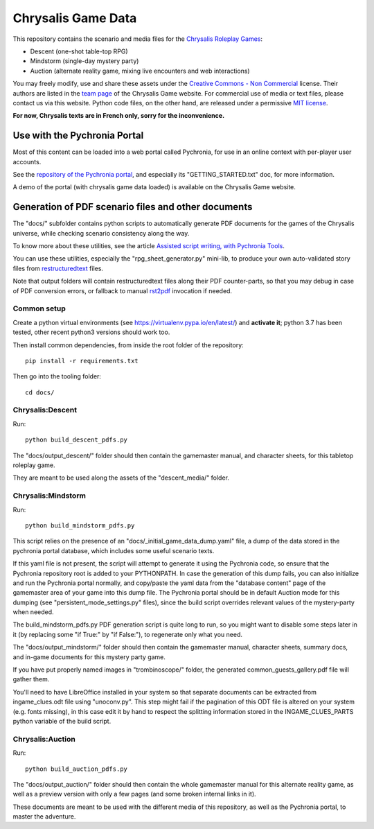 Chrysalis Game Data
####################

.. image:: images/game_logos/chrysalis_logo_blue.png

This repository contains the scenario and media files for the `Chrysalis Roleplay Games <https://chrysalis-game.com/>`_:

- Descent (one-shot table-top RPG)
- Mindstorm (single-day mystery party)
- Auction (alternate reality game, mixing live encounters and web interactions)

You may freely modify, use and share these assets under the `Creative Commons - Non Commercial <https://creativecommons.org/licenses/by-nc/3.0/fr/deed.en>`_ license. Their authors are listed in the `team page <https://chrysalis-game.com/cms/a-propos/equipe/>`_ of the Chrysalis Game website. For commercial use of media or text files, please contact us via this website. Python code files, on the other hand, are released under a permissive `MIT license <https://opensource.org/licenses/MIT>`_.

**For now, Chrysalis texts are in French only, sorry for the inconvenience.**



Use with the Pychronia Portal
========================================

Most of this content can be loaded into a web portal called Pychronia, for use in an online context with per-player user accounts.

See the `repository of the Pychronia portal <https://github.com/ChrysalisTeam/pychronia/>`_, and especially its "GETTING_STARTED.txt" doc, for more information.

A demo of the portal (with chrysalis game data loaded) is available on the Chrysalis Game website.



Generation of PDF scenario files and other documents 
=======================================================

The "docs/" subfolder contains python scripts to automatically generate PDF documents for the games of the Chrysalis universe, while checking scenario consistency along the way.

To know more about these utilities, see the article `Assisted script writing, with Pychronia Tools <https://medium.com/@pakaldebonchamp/assisted-script-writing-with-pychronia-tools-92dc6809e1de>`_.

You can use these utilities, especially the "rpg_sheet_generator.py" mini-lib, to produce your own auto-validated story files from `restructuredtext <http://docutils.sourceforge.net/rst.html>`_ files.

Note that output folders will contain restructuredtext files along their PDF counter-parts, so that you may debug in case of PDF conversion errors, or fallback to manual `rst2pdf <https://github.com/rst2pdf/rst2pdf>`_ invocation if needed.


Common setup
---------------

Create a python virtual environments (see https://virtualenv.pypa.io/en/latest/) and **activate it**; python 3.7 has been tested, other recent python3 versions should work too.

Then install common dependencies, from inside the root folder of the repository::

	pip install -r requirements.txt
	
Then go into the tooling folder::

	cd docs/


Chrysalis:Descent
---------------------

Run::

	python build_descent_pdfs.py
	
The "docs/output_descent/" folder should then contain the gamemaster manual, and character sheets, for this tabletop roleplay game.

They are meant to be used along the assets of the "descent_media/" folder.


Chrysalis:Mindstorm
---------------------

Run::
	
	python build_mindstorm_pdfs.py

This script relies on the presence of an "docs/_initial_game_data_dump.yaml" file, a dump of the data stored in the pychronia portal database, which includes some useful scenario texts.

If this yaml file is not present, the script will attempt to generate it using the Pychronia code, so ensure that the Pychronia repository root is added to your PYTHONPATH.
In case the generation of this dump fails, you can also initialize and run the Pychronia portal normally, and copy/paste the yaml data from the "database content" page of the gamemaster area of your game into this dump file.
The Pychronia portal should be in default Auction mode for this dumping (see "persistent_mode_settings.py" files), since the build script overrides relevant values of the mystery-party when needed.

The build_mindstorm_pdfs.py PDF generation script is quite long to run, so you might want to disable some steps later in it (by replacing some "if True:" by "if False:"), to regenerate only what you need.

The "docs/output_mindstorm/" folder should then contain the gamemaster manual, character sheets, summary docs, and in-game documents for this mystery party game.

If you have put properly named images in "trombinoscope/" folder, the generated common_guests_gallery.pdf file will gather them.

You'll need to have LibreOffice installed in your system so that separate documents can be extracted from ingame_clues.odt file using "unoconv.py".
This step might fail if the pagination of this ODT file is altered on your system (e.g. fonts missing), in this case edit it by hand to respect the splitting information stored in the INGAME_CLUES_PARTS python variable of the build script.



Chrysalis:Auction
---------------------

Run::

	python build_auction_pdfs.py

The "docs/output_auction/" folder should then contain the whole gamemaster manual for this alternate reality game, as well as a preview version with only a few pages (and some broken internal links in it).

These documents are meant to be used with the different media of this repository, as well as the Pychronia portal, to master the adventure.





